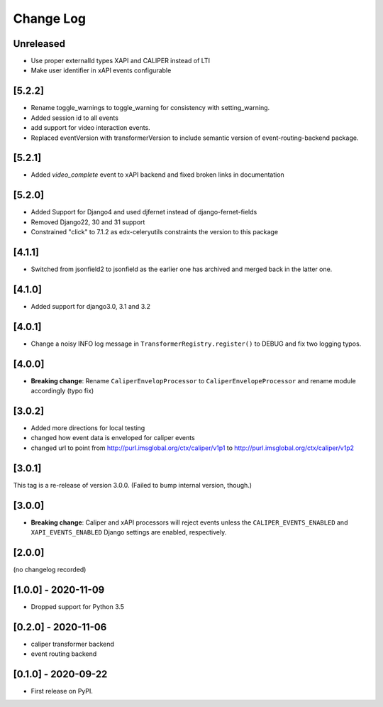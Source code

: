 Change Log
----------

..
   All enhancements and patches to event_routing_backends will be documented
   in this file.  It adheres to the structure of https://keepachangelog.com/ ,
   but in reStructuredText instead of Markdown (for ease of incorporation into
   Sphinx documentation and the PyPI description).

   This project adheres to Semantic Versioning (https://semver.org/).

.. There should always be an "Unreleased" section for changes pending release.

Unreleased
~~~~~~~~~~

* Use proper externalId types XAPI and CALIPER instead of LTI
* Make user identifier in xAPI events configurable

[5.2.2]
~~~~~~~

* Rename toggle_warnings to toggle_warning for consistency with setting_warning.
* Added session id to all events
* add support for video interaction events.
* Replaced eventVersion with transformerVersion to include semantic version of event-routing-backend package.

[5.2.1]
~~~~~~~

* Added `video_complete` event to xAPI backend and fixed broken links in documentation

[5.2.0]
~~~~~~~

* Added Support for Django4 and used djfernet instead of django-fernet-fields
* Removed Django22, 30 and 31 support
* Constrained "click" to 7.1.2 as edx-celeryutils constraints the version to this package


[4.1.1]
~~~~~~~

* Switched from jsonfield2 to jsonfield as the earlier one has archived and merged back in the latter one.

[4.1.0]
~~~~~~~

* Added support for django3.0, 3.1 and 3.2

[4.0.1]
~~~~~~~

* Change a noisy INFO log message in ``TransformerRegistry.register()`` to DEBUG and fix two logging typos.

[4.0.0]
~~~~~~~

* **Breaking change**: Rename ``CaliperEnvelopProcessor`` to ``CaliperEnvelopeProcessor`` and rename module accordingly (typo fix)

[3.0.2]
~~~~~~~
* Added more directions for local testing
* changed how event data is enveloped for caliper events
* changed url to point from http://purl.imsglobal.org/ctx/caliper/v1p1 to http://purl.imsglobal.org/ctx/caliper/v1p2

[3.0.1]
~~~~~~~

This tag is a re-release of version 3.0.0. (Failed to bump internal version, though.)

[3.0.0]
~~~~~~~

* **Breaking change**: Caliper and xAPI processors will reject events unless the ``CALIPER_EVENTS_ENABLED`` and ``XAPI_EVENTS_ENABLED`` Django settings are enabled, respectively.


[2.0.0]
~~~~~~~

(no changelog recorded)

[1.0.0] - 2020-11-09
~~~~~~~~~~~~~~~~~~~~

* Dropped support for Python 3.5

[0.2.0] - 2020-11-06
~~~~~~~~~~~~~~~~~~~~

* caliper transformer backend
* event routing backend

[0.1.0] - 2020-09-22
~~~~~~~~~~~~~~~~~~~~

* First release on PyPI.
